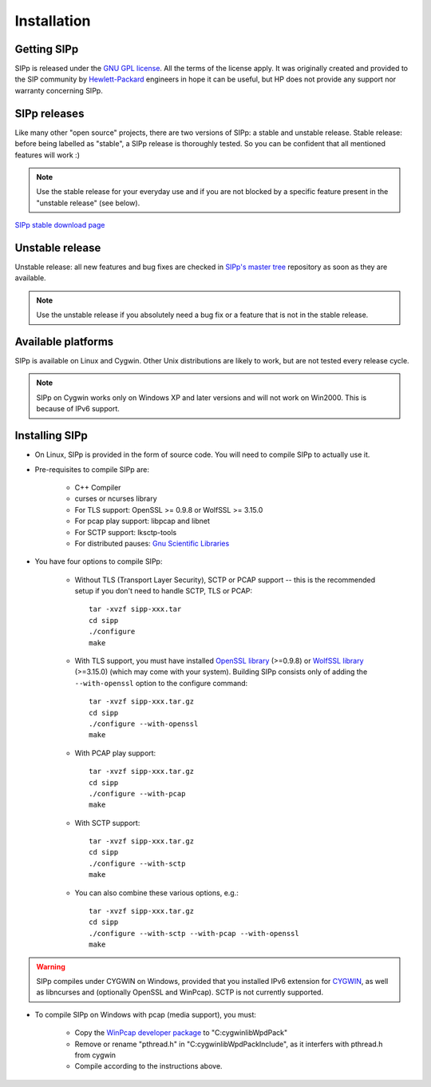 Installation
~~~~~~~~~~~~



Getting SIPp
````````````

SIPp is released under the `GNU GPL license`_. All the terms of the
license apply. It was originally created and provided to the SIP
community by `Hewlett-Packard`_ engineers in hope it can be useful,
but HP does not provide any support nor warranty concerning SIPp.



SIPp releases
`````````````

Like many other "open source" projects, there are two versions of
SIPp: a stable and unstable release. Stable release: before being
labelled as "stable", a SIPp release is thoroughly tested. So you can
be confident that all mentioned features will work :)

.. note::
  Use the stable release for your everyday use and if you are not
  blocked by a specific feature present in the "unstable release" (see
  below).

`SIPp stable download page <https://github.com/SIPp/sipp/releases>`_



Unstable release
````````````````

Unstable release: all new features and bug fixes are checked in
`SIPp's master tree`_ repository as soon as they are available.

.. note::
  Use the unstable release if you absolutely need a bug fix or a feature
  that is not in the stable release.


Available platforms
```````````````````

SIPp is available on Linux and Cygwin. Other Unix distributions are
likely to work, but are not tested every release cycle.

.. note::
  SIPp on Cygwin works only on Windows XP and later versions and will
  not work on Win2000. This is because of IPv6 support.


Installing SIPp
```````````````


+ On Linux, SIPp is provided in the form of source code. You will need
  to compile SIPp to actually use it.

+ Pre-requisites to compile SIPp are:

    + C++ Compiler
    + curses or ncurses library
    + For TLS support: OpenSSL >= 0.9.8 or WolfSSL >= 3.15.0
    + For pcap play support: libpcap and libnet
    + For SCTP support: lksctp-tools
    + For distributed pauses: `Gnu Scientific Libraries`_

+ You have four options to compile SIPp:

    + Without TLS (Transport Layer Security), SCTP or PCAP support --
      this is the recommended setup if you don't need to handle SCTP, TLS or
      PCAP::

        tar -xvzf sipp-xxx.tar
        cd sipp
        ./configure
        make

    + With TLS support, you must have installed `OpenSSL library`_
      (>=0.9.8) or `WolfSSL library`_ (>=3.15.0) (which may come with your
      system). Building SIPp consists only of adding the ``--with-openssl``
      option to the configure command::

        tar -xvzf sipp-xxx.tar.gz
        cd sipp
        ./configure --with-openssl
        make

    + With PCAP play support::

        tar -xvzf sipp-xxx.tar.gz
        cd sipp
        ./configure --with-pcap
        make

    + With SCTP support::

        tar -xvzf sipp-xxx.tar.gz
        cd sipp
        ./configure --with-sctp
        make

    + You can also combine these various options, e.g.::

        tar -xvzf sipp-xxx.tar.gz
        cd sipp
        ./configure --with-sctp --with-pcap --with-openssl
        make


.. warning::
  SIPp compiles under CYGWIN on Windows, provided that you
  installed IPv6 extension for `CYGWIN <http://win6.jp/Cygwin/>`_, as
  well as libncurses and (optionally OpenSSL and WinPcap). SCTP is not
  currently supported.

+ To compile SIPp on Windows with pcap (media support), you must:

    + Copy the `WinPcap developer package`_ to "C:\cygwin\lib\WpdPack"
    + Remove or rename "pthread.h" in "C:\cygwin\lib\WpdPack\Include", as
      it interfers with pthread.h from cygwin
    + Compile according to the instructions above.

.. _GNU GPL license: https://www.gnu.org/copyleft/gpl.html
.. _Gnu Scientific Libraries: https://www.gnu.org/software/gsl/
.. _WinPcap developer package: https://www.winpcap.org/devel.htm
.. _hewlett-packard: https://www.hp.com/
.. _SIPp's master tree: https://github.com/SIPp/sipp/tree/master
.. _OpenSSL library: https://www.openssl.org/
.. _WolfSSL library: https://www.wolfssl.com/
